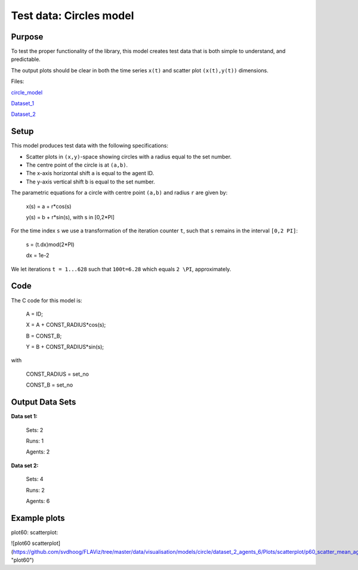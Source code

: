 Test data: Circles model
=======

Purpose
-------

To test the proper functionality of the library, this model creates test data that is both simple to understand, and predictable.

The output plots should be clear in both the time series ``x(t)`` and scatter plot ``(x(t),y(t))`` dimensions.


Files:

circle_model_

.. _circle_model: https://github.com/svdhoog/FLAViz/tree/master/data/visualisation/models/circle

Dataset_1_

.. _Dataset_1: https://github.com/svdhoog/FLAViz/tree/master/data/visualisation/models/circle/dataset_1_agents_2/h5_agentwise

Dataset_2_

.. _Dataset_2: https://github.com/svdhoog/FLAViz/tree/master/data/visualisation/models/circle/dataset_2_agents_6/h5_agentwise


Setup
-------

This model produces test data with the following specifications:

- Scatter plots in ``(x,y)``-space showing circles with a radius equal to the set number.
- The centre point of the circle is at ``(a,b)``.
- The x-axis horizontal shift ``a`` is equal to the agent ID.
- The y-axis vertical shift ``b`` is equal to the set number.

The parametric equations for a circle with centre point ``(a,b)`` and radius ``r`` are given by:

	x(s) = a + r*cos(s)

	y(s) = b + r*sin(s), with s in [0,2*PI]

For the time index ``s`` we use a transformation of the iteration counter ``t``, such that ``s`` remains in the interval ``[0,2 PI]``:
 
	s = (t.dx)mod(2*PI)

	dx = 1e-2

We let iterations ``t = 1...628`` such that ``100t=6.28`` which equals ``2 \PI``, approximately.

Code
-------

The C code for this model is:

	A = ID;

	X = A + CONST_RADIUS*cos(s);

	B = CONST_B;

	Y = B + CONST_RADIUS*sin(s);

with

	CONST_RADIUS = set_no

	CONST_B = set_no

Output Data Sets
-------

**Data set 1:**

	Sets: 2

	Runs: 1
	
	Agents: 2

**Data set 2:**

	Sets: 4

	Runs: 2
	
	Agents: 6

Example plots
-------

plot60: scatterplot:

![plot60 scatterplot](https://github.com/svdhoog/FLAViz/tree/master/data/visualisation/models/circle/dataset_2_agents_6/Plots/scatterplot/p60_scatter_mean_agent_Agent_x_y.png "plot60")
